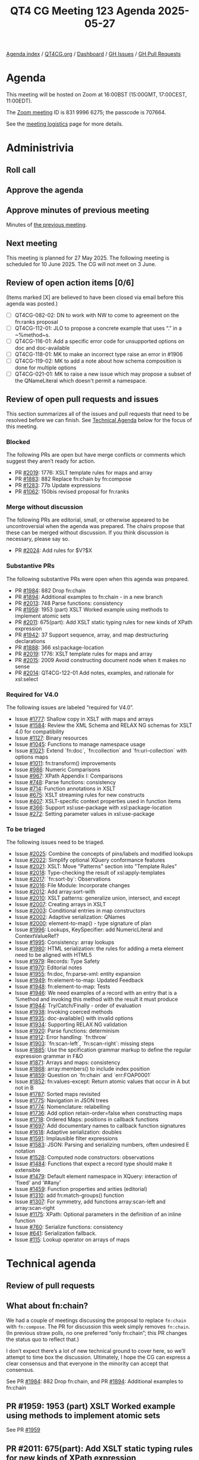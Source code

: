 :PROPERTIES:
:ID:       E1FD89A2-C152-44D5-88BB-8ED6EC6F62DC
:END:
#+title: QT4 CG Meeting 123 Agenda 2025-05-27
#+author: Norm Tovey-Walsh
#+filetags: :qt4cg:
#+options: html-style:nil h:6 toc:nil
#+html_head: <link rel="stylesheet" type="text/css" href="/meeting/css/htmlize.css"/>
#+html_head: <link rel="stylesheet" type="text/css" href="../../../css/style.css"/>
#+html_head: <link rel="shortcut icon" href="/img/QT4-64.png" />
#+html_head: <link rel="apple-touch-icon" sizes="64x64" href="/img/QT4-64.png" type="image/png" />
#+html_head: <link rel="apple-touch-icon" sizes="76x76" href="/img/QT4-76.png" type="image/png" />
#+html_head: <link rel="apple-touch-icon" sizes="120x120" href="/img/QT4-120.png" type="image/png" />
#+html_head: <link rel="apple-touch-icon" sizes="152x152" href="/img/QT4-152.png" type="image/png" />
#+options: author:nil email:nil creator:nil timestamp:nil
#+startup: showall

[[../][Agenda index]] / [[https://qt4cg.org][QT4CG.org]] / [[https://qt4cg.org/dashboard][Dashboard]] / [[https://github.com/qt4cg/qtspecs/issues][GH Issues]] / [[https://github.com/qt4cg/qtspecs/pulls][GH Pull Requests]]

* Agenda
:PROPERTIES:
:unnumbered: t
:CUSTOM_ID: agenda
:END:

This meeting will be hosted on Zoom at 16:00BST (15:00GMT, 17:00CEST, 11:00EDT).

The [[https://us06web.zoom.us/j/83199966275?pwd=SmN6V0RhUGdSTHFHZkd6cjgxVEY2QT09][Zoom meeting]] ID is 831 9996 6275; the passcode is 707664.

See the [[https://qt4cg.org/meeting/logistics.html][meeting logistics]] page for more details.

* Administrivia
:PROPERTIES:
:CUSTOM_ID: administrivia
:END:

** Roll call
:PROPERTIES:
:CUSTOM_ID: roll-call
:END:

** Approve the agenda
:PROPERTIES:
:CUSTOM_ID: accept-agenda
:END:

** Approve minutes of previous meeting
:PROPERTIES:
:CUSTOM_ID: approve-minutes
:END:

Minutes of [[../../minutes/2025/05-20.html][the previous meeting]].

** Next meeting
:PROPERTIES:
:CUSTOM_ID: next-meeting
:END:

This meeting is planned for 27 May 2025. The following meeting is scheduled
for 10 June 2025. The CG will not meet on 3 June.

** Review of open action items [0/6]
:PROPERTIES:
:CUSTOM_ID: open-actions
:END:

(Items marked [X] are believed to have been closed via email before
this agenda was posted.)

+ [ ] QT4CG-082-02: DN to work with NW to come to agreement on the fn:ranks proposal
+ [ ] QT4CG-112-01: JLO to propose a concrete example that uses “.” in a ~%method~s.
+ [ ] QT4CG-116-01: Add a specific error code for unsupported options on doc and doc-available
+ [ ] QT4CG-118-01: MK to make an incorrect type raise an error in #1906
+ [ ] QT4CG-119-02: MK to add a note about how schema composition is done for multiple options
+ [ ] QT4CG-021-01: MK to raise a new issue which may propose a subset of the QNameLiteral which doesn't permit a namespace.

** Review of open pull requests and issues
:PROPERTIES:
:CUSTOM_ID: open-pull-requests
:END:

This section summarizes all of the issues and pull requests that need to be
resolved before we can finish. See [[#technical-agenda][Technical Agenda]] below for the focus of this
meeting.

*** Blocked
:PROPERTIES:
:CUSTOM_ID: blocked
:END:

The following PRs are open but have merge conflicts or comments which
suggest they aren’t ready for action.

+ PR [[https://qt4cg.org/dashboard/#pr-2019][#2019]]: 1776: XSLT template rules for maps and array
+ PR [[https://qt4cg.org/dashboard/#pr-1883][#1883]]: 882 Replace fn:chain by fn:compose
+ PR [[https://qt4cg.org/dashboard/#pr-1283][#1283]]: 77b Update expressions
+ PR [[https://qt4cg.org/dashboard/#pr-1062][#1062]]: 150bis revised proposal for fn:ranks

*** Merge without discussion
:PROPERTIES:
:CUSTOM_ID: merge-without-discussion
:END:

The following PRs are editorial, small, or otherwise appeared to be
uncontroversial when the agenda was prepared. The chairs propose that
these can be merged without discussion. If you think discussion is
necessary, please say so.

+ PR [[https://qt4cg.org/dashboard/#pr-2024][#2024]]: Add rules for $V?$X

*** Substantive PRs
:PROPERTIES:
:CUSTOM_ID: substantive
:END:

The following substantive PRs were open when this agenda was prepared.

+ PR [[https://qt4cg.org/dashboard/#pr-1984][#1984]]: 882 Drop fn:chain
+ PR [[https://qt4cg.org/dashboard/#pr-1894][#1894]]: Additional examples to fn:chain - in a new branch
+ PR [[https://qt4cg.org/dashboard/#pr-2013][#2013]]: 748 Parse functions: consistency
+ PR [[https://qt4cg.org/dashboard/#pr-1959][#1959]]: 1953 (part) XSLT Worked example using methods to implement atomic sets
+ PR [[https://qt4cg.org/dashboard/#pr-2011][#2011]]: 675(part): Add XSLT static typing rules for new kinds of XPath expression
+ PR [[https://qt4cg.org/dashboard/#pr-1942][#1942]]: 37 Support sequence, array, and map destructuring declarations
+ PR [[https://qt4cg.org/dashboard/#pr-1888][#1888]]: 366 xsl:package-location
+ PR [[https://qt4cg.org/dashboard/#pr-2019][#2019]]: 1776: XSLT template rules for maps and array
+ PR [[https://qt4cg.org/dashboard/#pr-2015][#2015]]: 2009 Avoid constructing document node when it makes no sense
+ PR [[https://qt4cg.org/dashboard/#pr-2014][#2014]]: QT4CG-122-01 Add notes, examples, and rationale for xsl:select

*** Required for V4.0
:PROPERTIES:
:CUSTOM_ID: required-40
:END:

The following issues are labeled “required for V4.0”.

+ Issue [[https://github.com/qt4cg/qtspecs/issues/1777][#1777]]: Shallow copy in XSLT with maps and arrays
+ Issue [[https://github.com/qt4cg/qtspecs/issues/1584][#1584]]: Review the XML Schema and RELAX NG schemas for XSLT 4.0 for compatibility
+ Issue [[https://github.com/qt4cg/qtspecs/issues/1127][#1127]]: Binary resources
+ Issue [[https://github.com/qt4cg/qtspecs/issues/1045][#1045]]: Functions to manage namespace usage
+ Issue [[https://github.com/qt4cg/qtspecs/issues/1021][#1021]]: Extend `fn:doc`, `fn:collection` and `fn:uri-collection` with options maps
+ Issue [[https://github.com/qt4cg/qtspecs/issues/1011][#1011]]: fn:transform() improvements
+ Issue [[https://github.com/qt4cg/qtspecs/issues/986][#986]]: Numeric Comparisons
+ Issue [[https://github.com/qt4cg/qtspecs/issues/967][#967]]: XPath Appendix I: Comparisons
+ Issue [[https://github.com/qt4cg/qtspecs/issues/748][#748]]: Parse functions: consistency
+ Issue [[https://github.com/qt4cg/qtspecs/issues/714][#714]]: Function annotations in XSLT
+ Issue [[https://github.com/qt4cg/qtspecs/issues/675][#675]]: XSLT streaming rules for new constructs
+ Issue [[https://github.com/qt4cg/qtspecs/issues/407][#407]]: XSLT-specific context properties used in function items
+ Issue [[https://github.com/qt4cg/qtspecs/issues/366][#366]]: Support xsl:use-package with xsl:package-location
+ Issue [[https://github.com/qt4cg/qtspecs/issues/272][#272]]: Setting parameter values in xsl:use-package

*** To be triaged
:PROPERTIES:
:CUSTOM_ID: triage
:END:

The following issues need to be triaged.

+ Issue [[https://github.com/qt4cg/qtspecs/issues/2025][#2025]]: Combine the concepts of pins/labels and modified lookups
+ Issue [[https://github.com/qt4cg/qtspecs/issues/2022][#2022]]: Simplify optional XQuery conformance features
+ Issue [[https://github.com/qt4cg/qtspecs/issues/2021][#2021]]: XSLT: Move "Patterns" section into "Template Rules"
+ Issue [[https://github.com/qt4cg/qtspecs/issues/2018][#2018]]: Type-checking the result of xsl:apply-templates
+ Issue [[https://github.com/qt4cg/qtspecs/issues/2017][#2017]]: `fn:sort-by`: Observations
+ Issue [[https://github.com/qt4cg/qtspecs/issues/2016][#2016]]: File Module: Incorporate changes
+ Issue [[https://github.com/qt4cg/qtspecs/issues/2012][#2012]]: Add array:sort-with
+ Issue [[https://github.com/qt4cg/qtspecs/issues/2010][#2010]]: XSLT patterns: generalize union, intersect, and except
+ Issue [[https://github.com/qt4cg/qtspecs/issues/2007][#2007]]: Creating arrays in XSLT
+ Issue [[https://github.com/qt4cg/qtspecs/issues/2003][#2003]]: Conditional entries in map constructors
+ Issue [[https://github.com/qt4cg/qtspecs/issues/2002][#2002]]: Adaptive serialization: QNames
+ Issue [[https://github.com/qt4cg/qtspecs/issues/2000][#2000]]: element-to-map() - type signature of plan
+ Issue [[https://github.com/qt4cg/qtspecs/issues/1996][#1996]]: Lookups, KeySpecifier: add NumericLiteral and ContextValueRef?
+ Issue [[https://github.com/qt4cg/qtspecs/issues/1995][#1995]]: Consistency: array lookups
+ Issue [[https://github.com/qt4cg/qtspecs/issues/1980][#1980]]: HTML serialization: the rules for adding a meta element need to be aligned with HTML5
+ Issue [[https://github.com/qt4cg/qtspecs/issues/1979][#1979]]: Records: Type Safety
+ Issue [[https://github.com/qt4cg/qtspecs/issues/1970][#1970]]: Editorial notes
+ Issue [[https://github.com/qt4cg/qtspecs/issues/1955][#1955]]: fn:doc, fn:parse-xml: entity expansion
+ Issue [[https://github.com/qt4cg/qtspecs/issues/1949][#1949]]: fn:element-to-map: Updated Feedback
+ Issue [[https://github.com/qt4cg/qtspecs/issues/1948][#1948]]: fn:element-to-map: Tests
+ Issue [[https://github.com/qt4cg/qtspecs/issues/1946][#1946]]: We need examples of a record with an entry that is a %method and invoking this method with the result it must produce
+ Issue [[https://github.com/qt4cg/qtspecs/issues/1944][#1944]]: Try/Catch/Finally - order of evaluation
+ Issue [[https://github.com/qt4cg/qtspecs/issues/1938][#1938]]: Invoking coerced methods
+ Issue [[https://github.com/qt4cg/qtspecs/issues/1935][#1935]]: doc-available() with invalid options
+ Issue [[https://github.com/qt4cg/qtspecs/issues/1934][#1934]]: Supporting RELAX NG validation
+ Issue [[https://github.com/qt4cg/qtspecs/issues/1920][#1920]]: Parse functions: determinism
+ Issue [[https://github.com/qt4cg/qtspecs/issues/1912][#1912]]: Error handling: `fn:throw`
+ Issue [[https://github.com/qt4cg/qtspecs/issues/1903][#1903]]: `fn:scan-left`, `fn:scan-right`: missing steps
+ Issue [[https://github.com/qt4cg/qtspecs/issues/1885][#1885]]: Use the spcification grammar markup to define the regular expression grammar in F&O
+ Issue [[https://github.com/qt4cg/qtspecs/issues/1871][#1871]]: Arrays and maps: consistency
+ Issue [[https://github.com/qt4cg/qtspecs/issues/1868][#1868]]: array:members() to include index position
+ Issue [[https://github.com/qt4cg/qtspecs/issues/1859][#1859]]: Question on `fn:chain` and `err:FOAP0001`
+ Issue [[https://github.com/qt4cg/qtspecs/issues/1852][#1852]]: fn:values-except: Return atomic values that occur in A but not in B
+ Issue [[https://github.com/qt4cg/qtspecs/issues/1787][#1787]]: Sorted maps revisited
+ Issue [[https://github.com/qt4cg/qtspecs/issues/1775][#1775]]: Navigation in JSON trees
+ Issue [[https://github.com/qt4cg/qtspecs/issues/1774][#1774]]: Nomenclature: relabelling
+ Issue [[https://github.com/qt4cg/qtspecs/issues/1736][#1736]]: Add option retain-order=false when constructing maps
+ Issue [[https://github.com/qt4cg/qtspecs/issues/1718][#1718]]: Ordered Maps: positions in callback functions
+ Issue [[https://github.com/qt4cg/qtspecs/issues/1697][#1697]]: Add documentary names to callback function signatures
+ Issue [[https://github.com/qt4cg/qtspecs/issues/1618][#1618]]: Adaptive serialization: doubles
+ Issue [[https://github.com/qt4cg/qtspecs/issues/1591][#1591]]: Implausible filter expressions
+ Issue [[https://github.com/qt4cg/qtspecs/issues/1583][#1583]]: JSON: Parsing and serializing numbers, often undesired E notation
+ Issue [[https://github.com/qt4cg/qtspecs/issues/1528][#1528]]: Computed node constructors: observations
+ Issue [[https://github.com/qt4cg/qtspecs/issues/1484][#1484]]: Functions that expect a record type should make it extensible
+ Issue [[https://github.com/qt4cg/qtspecs/issues/1479][#1479]]: Default element namespace in XQuery: interaction of 'fixed' and '##any'
+ Issue [[https://github.com/qt4cg/qtspecs/issues/1459][#1459]]: Function properties and arities (editorial)
+ Issue [[https://github.com/qt4cg/qtspecs/issues/1310][#1310]]: add fn:match-groups() function
+ Issue [[https://github.com/qt4cg/qtspecs/issues/1307][#1307]]: For symmetry, add functions array:scan-left and array:scan-right
+ Issue [[https://github.com/qt4cg/qtspecs/issues/1175][#1175]]: XPath: Optional parameters in the definition of an inline function
+ Issue [[https://github.com/qt4cg/qtspecs/issues/760][#760]]: Serialize functions: consistency
+ Issue [[https://github.com/qt4cg/qtspecs/issues/641][#641]]: Serialization fallback.
+ Issue [[https://github.com/qt4cg/qtspecs/issues/115][#115]]: Lookup operator on arrays of maps

* Technical agenda
:PROPERTIES:
:CUSTOM_ID: technical-agenda
:END:

** Review of pull requests
:PROPERTIES:
:CUSTOM_ID: technical-prs
:END:

** What about fn:chain?
:PROPERTIES:
:CUSTOM_ID: h-061025D7-C926-499B-A5CC-B6B436C704BC
:END:

We had a couple of meetings discussing the proposal to replace ~fn:chain~ with
~fn:compose~. The PR for discussion this week simply removes ~fn:chain~. (In
previous straw polls, no one preferred “only fn:chain”; this PR changes the
status quo to reflect that.)

I don’t expect there’s a lot of new technical ground to cover here, so we’ll
attempt to time box the discussion. Ultimately, I hope the CG can express a
clear consensus and that everyone in the minority can accept that consensus.

See PR [[https://qt4cg.org/dashboard/#pr-1984][#1984]]: 882 Drop fn:chain, and PR [[https://qt4cg.org/dashboard/#pr-1894][#1894]]: Additional examples to fn:chain

** PR #1959: 1953 (part) XSLT Worked example using methods to implement atomic sets
:PROPERTIES:
:CUSTOM_ID: pr-1959
:END:
See  PR [[https://qt4cg.org/dashboard/#pr-1959][#1959]]
** PR #2011: 675(part): Add XSLT static typing rules for new kinds of XPath expression
:PROPERTIES:
:CUSTOM_ID: pr-2011
:END:
See  PR [[https://qt4cg.org/dashboard/#pr-2011][#2011]]
** PR #1942: 37 Support sequence, array, and map destructuring declarations
:PROPERTIES:
:CUSTOM_ID: pr-1942
:END:
See  PR [[https://qt4cg.org/dashboard/#pr-1942][#1942]]
** PR #1888: 366 xsl:package-location
:PROPERTIES:
:CUSTOM_ID: pr-1888
:END:
See  PR [[https://qt4cg.org/dashboard/#pr-1888][#1888]]
** PR #2013: 748 Parse functions: consistency
:PROPERTIES:
:CUSTOM_ID: pr-2013
:END:
See PR [[https://qt4cg.org/dashboard/#pr-2013][#2013]]
** PR #2019: 1776: XSLT template rules for maps and array
:PROPERTIES:
:CUSTOM_ID: pr-2019
:END:
See PR [[https://qt4cg.org/dashboard/#pr-2019][#2019]]
** PR #2015: 2009 Avoid constructing document node when it makes no sense
:PROPERTIES:
:CUSTOM_ID: pr-2015
:END:
See PR [[https://qt4cg.org/dashboard/#pr-2015][#2015]]
** PR #2014: QT4CG-122-01 Add notes, examples, and rationale for xsl:select
:PROPERTIES:
:CUSTOM_ID: pr-2014
:END:
See PR [[https://qt4cg.org/dashboard/#pr-2014][#2014]]


** Issue triage
:PROPERTIES:
:CUSTOM_ID: technical-triage
:END:

*** Issue #1832: Associativity of Operators, especially "||" (Appendix A.5)
:PROPERTIES:
:CUSTOM_ID: issue-1832
:END:
See issue [[https://github.com/qt4cg/qtspecs/issues/1832][#1832]]
*** Issue #1799: "well-formed HTML document"?
:PROPERTIES:
:CUSTOM_ID: issue-1799
:END:
See issue [[https://github.com/qt4cg/qtspecs/issues/1799][#1799]]
*** Issue #1797: elements-to-maps: separate function to construct a plan
:PROPERTIES:
:CUSTOM_ID: issue-1797
:END:
See issue [[https://github.com/qt4cg/qtspecs/issues/1797][#1797]]
*** Issue #760: Serialize functions: consistency
:PROPERTIES:
:CUSTOM_ID: issue-760
:END:
See issue [[https://github.com/qt4cg/qtspecs/issues/760][#760]]
*** Issue #641: Serialization fallback.
:PROPERTIES:
:CUSTOM_ID: issue-641
:END:
See issue [[https://github.com/qt4cg/qtspecs/issues/641][#641]]
*** Issue #119: Allow a map's key value to be any sequence
:PROPERTIES:
:CUSTOM_ID: issue-119
:END:
See issue [[https://github.com/qt4cg/qtspecs/issues/119][#119]]


* Any other business
:PROPERTIES:
:CUSTOM_ID: any-other-business
:END:
